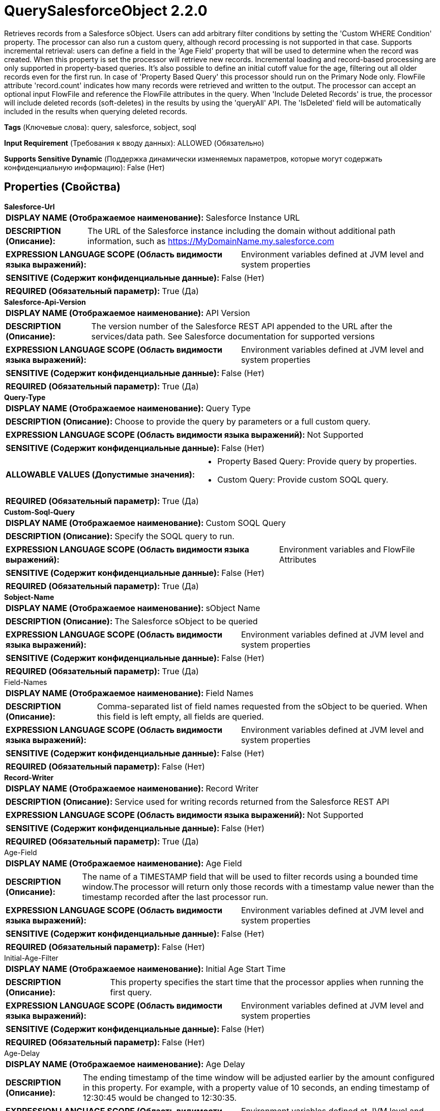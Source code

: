 = QuerySalesforceObject 2.2.0

Retrieves records from a Salesforce sObject. Users can add arbitrary filter conditions by setting the 'Custom WHERE Condition' property. The processor can also run a custom query, although record processing is not supported in that case. Supports incremental retrieval: users can define a field in the 'Age Field' property that will be used to determine when the record was created. When this property is set the processor will retrieve new records. Incremental loading and record-based processing are only supported in property-based queries. It's also possible to define an initial cutoff value for the age, filtering out all older records even for the first run. In case of 'Property Based Query' this processor should run on the Primary Node only. FlowFile attribute 'record.count' indicates how many records were retrieved and written to the output. The processor can accept an optional input FlowFile and reference the FlowFile attributes in the query. When 'Include Deleted Records' is true, the processor will include deleted records (soft-deletes) in the results by using the 'queryAll' API. The 'IsDeleted' field will be automatically included in the results when querying deleted records.

[horizontal]
*Tags* (Ключевые слова):
query, salesforce, sobject, soql
[horizontal]
*Input Requirement* (Требования к вводу данных):
ALLOWED (Обязательно)
[horizontal]
*Supports Sensitive Dynamic* (Поддержка динамически изменяемых параметров, которые могут содержать конфиденциальную информацию):
 False (Нет) 



== Properties (Свойства)


.*Salesforce-Url*
************************************************
[horizontal]
*DISPLAY NAME (Отображаемое наименование):*:: Salesforce Instance URL

[horizontal]
*DESCRIPTION (Описание):*:: The URL of the Salesforce instance including the domain without additional path information, such as https://MyDomainName.my.salesforce.com


[horizontal]
*EXPRESSION LANGUAGE SCOPE (Область видимости языка выражений):*:: Environment variables defined at JVM level and system properties
[horizontal]
*SENSITIVE (Содержит конфиденциальные данные):*::  False (Нет) 

[horizontal]
*REQUIRED (Обязательный параметр):*::  True (Да) 
************************************************
.*Salesforce-Api-Version*
************************************************
[horizontal]
*DISPLAY NAME (Отображаемое наименование):*:: API Version

[horizontal]
*DESCRIPTION (Описание):*:: The version number of the Salesforce REST API appended to the URL after the services/data path. See Salesforce documentation for supported versions


[horizontal]
*EXPRESSION LANGUAGE SCOPE (Область видимости языка выражений):*:: Environment variables defined at JVM level and system properties
[horizontal]
*SENSITIVE (Содержит конфиденциальные данные):*::  False (Нет) 

[horizontal]
*REQUIRED (Обязательный параметр):*::  True (Да) 
************************************************
.*Query-Type*
************************************************
[horizontal]
*DISPLAY NAME (Отображаемое наименование):*:: Query Type

[horizontal]
*DESCRIPTION (Описание):*:: Choose to provide the query by parameters or a full custom query.


[horizontal]
*EXPRESSION LANGUAGE SCOPE (Область видимости языка выражений):*:: Not Supported
[horizontal]
*SENSITIVE (Содержит конфиденциальные данные):*::  False (Нет) 

[horizontal]
*ALLOWABLE VALUES (Допустимые значения):*::

* Property Based Query: Provide query by properties. 

* Custom Query: Provide custom SOQL query. 


[horizontal]
*REQUIRED (Обязательный параметр):*::  True (Да) 
************************************************
.*Custom-Soql-Query*
************************************************
[horizontal]
*DISPLAY NAME (Отображаемое наименование):*:: Custom SOQL Query

[horizontal]
*DESCRIPTION (Описание):*:: Specify the SOQL query to run.


[horizontal]
*EXPRESSION LANGUAGE SCOPE (Область видимости языка выражений):*:: Environment variables and FlowFile Attributes
[horizontal]
*SENSITIVE (Содержит конфиденциальные данные):*::  False (Нет) 

[horizontal]
*REQUIRED (Обязательный параметр):*::  True (Да) 
************************************************
.*Sobject-Name*
************************************************
[horizontal]
*DISPLAY NAME (Отображаемое наименование):*:: sObject Name

[horizontal]
*DESCRIPTION (Описание):*:: The Salesforce sObject to be queried


[horizontal]
*EXPRESSION LANGUAGE SCOPE (Область видимости языка выражений):*:: Environment variables defined at JVM level and system properties
[horizontal]
*SENSITIVE (Содержит конфиденциальные данные):*::  False (Нет) 

[horizontal]
*REQUIRED (Обязательный параметр):*::  True (Да) 
************************************************
.Field-Names
************************************************
[horizontal]
*DISPLAY NAME (Отображаемое наименование):*:: Field Names

[horizontal]
*DESCRIPTION (Описание):*:: Comma-separated list of field names requested from the sObject to be queried. When this field is left empty, all fields are queried.


[horizontal]
*EXPRESSION LANGUAGE SCOPE (Область видимости языка выражений):*:: Environment variables defined at JVM level and system properties
[horizontal]
*SENSITIVE (Содержит конфиденциальные данные):*::  False (Нет) 

[horizontal]
*REQUIRED (Обязательный параметр):*::  False (Нет) 
************************************************
.*Record-Writer*
************************************************
[horizontal]
*DISPLAY NAME (Отображаемое наименование):*:: Record Writer

[horizontal]
*DESCRIPTION (Описание):*:: Service used for writing records returned from the Salesforce REST API


[horizontal]
*EXPRESSION LANGUAGE SCOPE (Область видимости языка выражений):*:: Not Supported
[horizontal]
*SENSITIVE (Содержит конфиденциальные данные):*::  False (Нет) 

[horizontal]
*REQUIRED (Обязательный параметр):*::  True (Да) 
************************************************
.Age-Field
************************************************
[horizontal]
*DISPLAY NAME (Отображаемое наименование):*:: Age Field

[horizontal]
*DESCRIPTION (Описание):*:: The name of a TIMESTAMP field that will be used to filter records using a bounded time window.The processor will return only those records with a timestamp value newer than the timestamp recorded after the last processor run.


[horizontal]
*EXPRESSION LANGUAGE SCOPE (Область видимости языка выражений):*:: Environment variables defined at JVM level and system properties
[horizontal]
*SENSITIVE (Содержит конфиденциальные данные):*::  False (Нет) 

[horizontal]
*REQUIRED (Обязательный параметр):*::  False (Нет) 
************************************************
.Initial-Age-Filter
************************************************
[horizontal]
*DISPLAY NAME (Отображаемое наименование):*:: Initial Age Start Time

[horizontal]
*DESCRIPTION (Описание):*:: This property specifies the start time that the processor applies when running the first query.


[horizontal]
*EXPRESSION LANGUAGE SCOPE (Область видимости языка выражений):*:: Environment variables defined at JVM level and system properties
[horizontal]
*SENSITIVE (Содержит конфиденциальные данные):*::  False (Нет) 

[horizontal]
*REQUIRED (Обязательный параметр):*::  False (Нет) 
************************************************
.Age-Delay
************************************************
[horizontal]
*DISPLAY NAME (Отображаемое наименование):*:: Age Delay

[horizontal]
*DESCRIPTION (Описание):*:: The ending timestamp of the time window will be adjusted earlier by the amount configured in this property. For example, with a property value of 10 seconds, an ending timestamp of 12:30:45 would be changed to 12:30:35.


[horizontal]
*EXPRESSION LANGUAGE SCOPE (Область видимости языка выражений):*:: Environment variables defined at JVM level and system properties
[horizontal]
*SENSITIVE (Содержит конфиденциальные данные):*::  False (Нет) 

[horizontal]
*REQUIRED (Обязательный параметр):*::  False (Нет) 
************************************************
.Custom-Where-Condition
************************************************
[horizontal]
*DISPLAY NAME (Отображаемое наименование):*:: Custom WHERE Condition

[horizontal]
*DESCRIPTION (Описание):*:: A custom expression to be added in the WHERE clause of the query


[horizontal]
*EXPRESSION LANGUAGE SCOPE (Область видимости языка выражений):*:: Environment variables and FlowFile Attributes
[horizontal]
*SENSITIVE (Содержит конфиденциальные данные):*::  False (Нет) 

[horizontal]
*REQUIRED (Обязательный параметр):*::  False (Нет) 
************************************************
.*Include-Deleted-Records*
************************************************
[horizontal]
*DISPLAY NAME (Отображаемое наименование):*:: Include Deleted Records

[horizontal]
*DESCRIPTION (Описание):*:: If true, the processor will include deleted records (IsDeleted = true) in the query results. When enabled, the processor will use the 'queryAll' API.


[horizontal]
*EXPRESSION LANGUAGE SCOPE (Область видимости языка выражений):*:: Not Supported
[horizontal]
*SENSITIVE (Содержит конфиденциальные данные):*::  False (Нет) 

[horizontal]
*ALLOWABLE VALUES (Допустимые значения):*::

* true

* false


[horizontal]
*REQUIRED (Обязательный параметр):*::  True (Да) 
************************************************
.*Read-Timeout*
************************************************
[horizontal]
*DISPLAY NAME (Отображаемое наименование):*:: Read Timeout

[horizontal]
*DESCRIPTION (Описание):*:: Maximum time allowed for reading a response from the Salesforce REST API


[horizontal]
*EXPRESSION LANGUAGE SCOPE (Область видимости языка выражений):*:: Environment variables defined at JVM level and system properties
[horizontal]
*SENSITIVE (Содержит конфиденциальные данные):*::  False (Нет) 

[horizontal]
*REQUIRED (Обязательный параметр):*::  True (Да) 
************************************************
.*Create-Zero-Record-Files*
************************************************
[horizontal]
*DISPLAY NAME (Отображаемое наименование):*:: Create Zero Record FlowFiles

[horizontal]
*DESCRIPTION (Описание):*:: Specifies whether or not to create a FlowFile when the Salesforce REST API does not return any records


[horizontal]
*EXPRESSION LANGUAGE SCOPE (Область видимости языка выражений):*:: Not Supported
[horizontal]
*SENSITIVE (Содержит конфиденциальные данные):*::  False (Нет) 

[horizontal]
*ALLOWABLE VALUES (Допустимые значения):*::

* true

* false


[horizontal]
*REQUIRED (Обязательный параметр):*::  True (Да) 
************************************************
.*Oauth2-Access-Token-Provider*
************************************************
[horizontal]
*DISPLAY NAME (Отображаемое наименование):*:: OAuth2 Access Token Provider

[horizontal]
*DESCRIPTION (Описание):*:: Service providing OAuth2 Access Tokens for authenticating using the HTTP Authorization Header


[horizontal]
*EXPRESSION LANGUAGE SCOPE (Область видимости языка выражений):*:: Not Supported
[horizontal]
*SENSITIVE (Содержит конфиденциальные данные):*::  False (Нет) 

[horizontal]
*REQUIRED (Обязательный параметр):*::  True (Да) 
************************************************




=== Управление состоянием

[cols="1a,2a",options="header",]
|===
|Масштаб |Описание

|
CLUSTER

|When 'Age Field' is set, after performing a query the time of execution is stored. Subsequent queries will be augmented with an additional condition so that only records that are newer than the stored execution time (adjusted with the optional value of 'Age Delay') will be retrieved. State is stored across the cluster so that this Processor can be run on Primary Node only and if a new Primary Node is selected, the new node can pick up where the previous node left off, without duplicating the data.
|===







=== Relationships (Связи)

[cols="1a,2a",options="header",]
|===
|Наименование |Описание

|`failure`
|The input flowfile gets sent to this relationship when the query fails.

|`success`
|For FlowFiles created as a result of a successful query.

|`original`
|The input flowfile gets sent to this relationship when the query succeeds.

|===





=== Writes Attributes (Записываемые атрибуты)

[cols="1a,2a",options="header",]
|===
|Наименование |Описание

|`mime.type`
|Sets the mime.type attribute to the MIME Type specified by the Record Writer.

|`record.count`
|Sets the number of records in the FlowFile.

|`total.record.count`
|Sets the total number of records in the FlowFile.

|===







=== Смотрите также


* xref:Processors/PutSalesforceObject.adoc[PutSalesforceObject]


